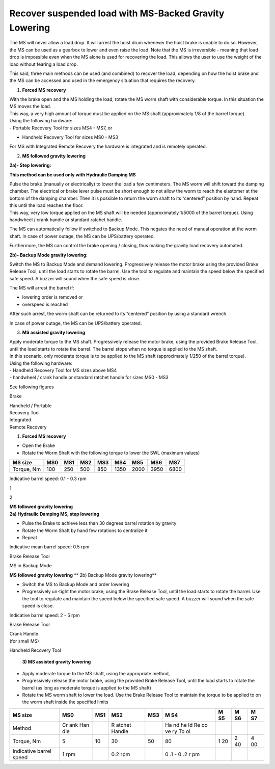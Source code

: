 ========================================================
Recover suspended load with MS-Backed Gravity Lowering
========================================================

The MS will never allow a load drop. It will arrest the hoist drum
whenever the hoist brake is unable to do so. However, the MS can be used
as a gearbox to lower and even raise the load. Notе that the MS is
irreversible - meaning that load drop is impossible even when the MS
alone is used for recovering the load. This allows the user to use the
weight of the load without fearing a load drop.

This said, three main methods can be used (and combined) to recover the
load, depending on how the hoist brake and the MS can be accessed and
used in the emergency situation that requires the recovery.

1. **Forced MS recovery**

| With the brake open and the MS holding the load, rotate the MS worm
  shaft with considerable torque. In this situation the MS moves the
  load.
| This way, a very high amount of torque must be applied on the MS shaft
  (approximately 1/8 of the barrel torque).

| Using the following hardware:
| - Portable Recovery Tool for sizes MS4 - MS7, or

- Handheld Recovery Tool for sizes MS0 - MS3

For MS with Integrated Remote Recovery the hardware is integrated and is
remotely operated.

2. **MS followed gravity lowering**

**2a)- Step lowering:**

**This method can be used only with Hydraulic Damping MS**

| Pulse the brake (manually or electrically) to lower the load a few
  centimeters. The MS worm will shift toward the damping chamber. The
  electrical or brake lever pulse must be short enough to not allow the
  worm to reach the elastomer at the bottom of the damping chamber. Then
  it is possible to return the worm shaft to its “centered” position by
  hand. Repeat this until the load reaches the floor.
| This way, very low torque applied on the MS shaft will be needed
  (approximately 1/5000 of the barrel torque). Using handwheel / crank
  handle or standard ratchet handle.

The MS can automatically follow if switched to Backup Mode. This negates
the need of manual operation at the worm shaft. In case of power outage,
the MS can be UPS/battery operated.

Furthermore, the MS can control the brake opening / closing, thus making
the gravity load recovery automated.

**2b)- Backup Mode gravity lowering:**

Switch the MS to Backup Mode and demand lowering. Progressively release
the motor brake using the provided Brake Release Tool, until the load
starts to rotate the barrel. Use the tool to regulate and maintain the
speed below the specified safe speed. A buzzer will sound when the safe
speed is close.

The MS will arrest the barrel if:

-  lowering order is removed or

-  overspeed is reached

After such arrest, the worm shaft can be returned to its “centered”
position by using a standard wrench.

In case of power outage, the MS can be UPS/battery operated.

3. **MS assisted gravity lowering**

| Apply moderate torque to the MS shaft. Progressively release the motor
  brake, using the provided Brake Release Tool, until the load starts to
  rotate the barrel. The barrel stops when no torque is applied to the
  MS shaft.
| In this scenario, only moderate torque is to be applied to the MS
  shaft (approximately 1/250 of the barrel torque).

| Using the following hardware:
| - Handheld Recovery Tool for MS sizes above MS4
| - handwheel / crank handle or standard ratchet handle for sizes MS0 -
  MS3

See following figures

|7s-1|

Brake

|7s-2|

| Handheld / Portable
| Recovery Tool

| Integrated
| Remote Recovery

|7s-3|

1) **Forced MS recovery**

-  Open the Brake

-  Rotate the Worm Shaft with the following torque to lower the SWL
   (maximum values)

+------------+------+------+------+------+------+------+------+------+
| MS size    | MS0  | MS1  | MS2  | MS3  | MS4  | MS5  | MS6  | MS7  |
+============+======+======+======+======+======+======+======+======+
| Torque, Nm | 100  | 250  | 500  | 850  | 1350 | 2000 | 3950 | 6800 |
+------------+------+------+------+------+------+------+------+------+

Indicative barrel speed: 0.1 - 0.3 rpm

|7s-4|

1

2

| **MS followed gravity lowering**
| **2a) Hydraulic Damping MS, step lowering**

-  Pulse the Brake to achieve less than 30 degrees barrel rotation by
   gravity

-  Rotate the Worm Shaft by hand few rotations to centralize it

-  Repeat

Indicative mean barrel speed: 0.5 rpm

|7s-5|

Brake Release Tool

MS in Backup Mode

**MS followed gravity lowering** **
2b) Backup Mode gravity lowering**

-  Switch the MS to Backup Mode and order lowering

-  Progressively un-tight the motor brake, using the Brake Release Tool,
   until the load starts to rotate the barrel. Use the tool to regulate
   and maintain the speed below the specified safe speed. A buzzer will
   sound when the safe speed is close.

Indicative barrel speed: 2 - 5 rpm

|7s-6|

Brake Release Tool

| Crank Handle
| (for small MS)

Handheld Recovery Tool

|7s-7|

   **3) MS assisted gravity lowering**

-  Apply moderate torque to the MS shaft, using the appropriate method,

-  Progressively release the motor brake, using the provided Brake
   Release Tool, until the load starts to rotate the barrel (as long as
   moderate torque is applied to the MS shaft)

-  Rotate the MS worm shaft to lower the load. Use the Brake Release
   Tool to maintain the torque to be applied to on the worm shaft inside
   the specified limits

+-----------------+-----+-----+--------+------+----+----+----+----+
| MS size         | MS0 | MS1 | MS2    | MS3  | M  | M  | M  | M  |
|                 |     |     |        |      | S4 | S5 | S6 | S7 |
+=================+=====+=====+========+======+====+====+====+====+
| Method          | Cr  |     | R      |      | Ha |    |    |    |
|                 | ank |     | atchet |      | nd |    |    |    |
|                 | Han |     | Handle |      | he |    |    |    |
|                 | dle |     |        |      | ld |    |    |    |
|                 |     |     |        |      | Re |    |    |    |
|                 |     |     |        |      | co |    |    |    |
|                 |     |     |        |      | ve |    |    |    |
|                 |     |     |        |      | ry |    |    |    |
|                 |     |     |        |      | To |    |    |    |
|                 |     |     |        |      | ol |    |    |    |
+-----------------+-----+-----+--------+------+----+----+----+----+
| Torque, Nm      | 5   | 10  | 30     | 50   | 80 | 1  | 2  | 4  |
|                 |     |     |        |      |    | 20 | 40 | 00 |
+-----------------+-----+-----+--------+------+----+----+----+----+
| Indicative      | 1   |     | 0.2    |      | 0  |    |    |    |
| barrel speed    | rpm |     | rpm    |      | .1 |    |    |    |
|                 |     |     |        |      | -  |    |    |    |
|                 |     |     |        |      | 0  |    |    |    |
|                 |     |     |        |      | .2 |    |    |    |
|                 |     |     |        |      | r  |    |    |    |
|                 |     |     |        |      | pm |    |    |    |
+-----------------+-----+-----+--------+------+----+----+----+----+


.. |7s-1| image:: media/image1.png
    :width: 6.51528in
    :height: 5.58955in
.. |7s-2| image:: media/image2.png
    :width: 0.79851in
    :height: 0.76849in
.. |7s-3| image:: media/image3.png
    :width: 1.24652in
    :height: 0.7913in
.. |7s-4| image:: media/image1.png
    :width: 6.51528in
    :height: 5.58955in
.. |7s-5| image:: media/image1.png
    :width: 6.51528in
    :height: 5.58955in
.. |7s-6| image:: media/image1.png
    :width: 6.51528in
    :height: 5.58955in
.. |7s-7| image:: media/image4.png
    :width: 1.53125in
    :height: 1.51042in

